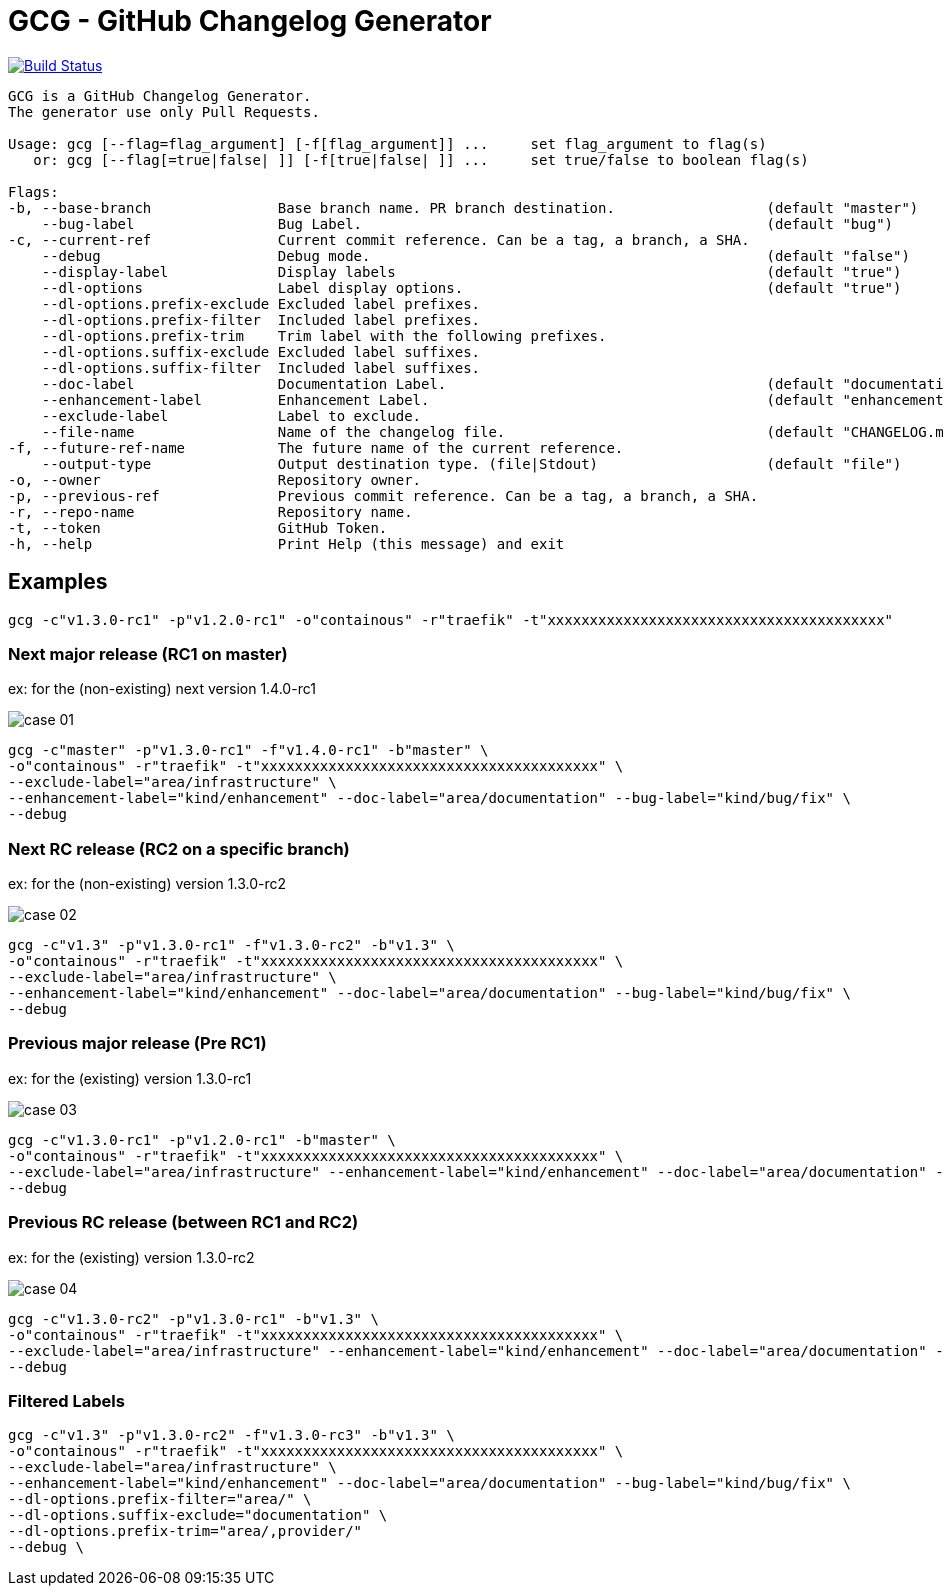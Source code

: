 = GCG - GitHub Changelog Generator

image:https://travis-ci.org/ldez/gcg.svg?branch=master[Build Status,link=https://travis-ci.org/ldez/gcg]

[source]
----
GCG is a GitHub Changelog Generator.
The generator use only Pull Requests.

Usage: gcg [--flag=flag_argument] [-f[flag_argument]] ...     set flag_argument to flag(s)
   or: gcg [--flag[=true|false| ]] [-f[true|false| ]] ...     set true/false to boolean flag(s)

Flags:
-b, --base-branch               Base branch name. PR branch destination.                  (default "master")
    --bug-label                 Bug Label.                                                (default "bug")
-c, --current-ref               Current commit reference. Can be a tag, a branch, a SHA.
    --debug                     Debug mode.                                               (default "false")
    --display-label             Display labels                                            (default "true")
    --dl-options                Label display options.                                    (default "true")
    --dl-options.prefix-exclude Excluded label prefixes.
    --dl-options.prefix-filter  Included label prefixes.
    --dl-options.prefix-trim    Trim label with the following prefixes.
    --dl-options.suffix-exclude Excluded label suffixes.
    --dl-options.suffix-filter  Included label suffixes.
    --doc-label                 Documentation Label.                                      (default "documentation")
    --enhancement-label         Enhancement Label.                                        (default "enhancement")
    --exclude-label             Label to exclude.
    --file-name                 Name of the changelog file.                               (default "CHANGELOG.md")
-f, --future-ref-name           The future name of the current reference.
    --output-type               Output destination type. (file|Stdout)                    (default "file")
-o, --owner                     Repository owner.
-p, --previous-ref              Previous commit reference. Can be a tag, a branch, a SHA.
-r, --repo-name                 Repository name.
-t, --token                     GitHub Token.
-h, --help                      Print Help (this message) and exit
----

== Examples

[source,bash]
----
gcg -c"v1.3.0-rc1" -p"v1.2.0-rc1" -o"containous" -r"traefik" -t"xxxxxxxxxxxxxxxxxxxxxxxxxxxxxxxxxxxxxxxx"
----

=== Next major release (RC1 on master)

ex: for the (non-existing) next version 1.4.0-rc1

image::https://cloud.githubusercontent.com/assets/5674651/26466830/73dc7200-4190-11e7-8477-1e81b2878ef5.png[case 01]

[source,bash]
----
gcg -c"master" -p"v1.3.0-rc1" -f"v1.4.0-rc1" -b"master" \
-o"containous" -r"traefik" -t"xxxxxxxxxxxxxxxxxxxxxxxxxxxxxxxxxxxxxxxx" \
--exclude-label="area/infrastructure" \
--enhancement-label="kind/enhancement" --doc-label="area/documentation" --bug-label="kind/bug/fix" \
--debug
----

=== Next RC release (RC2 on a specific branch)

ex: for the (non-existing) version 1.3.0-rc2

image::https://cloud.githubusercontent.com/assets/5674651/26466836/78568b90-4190-11e7-8716-f96ee25fc500.png[case 02]

[source,bash]
----
gcg -c"v1.3" -p"v1.3.0-rc1" -f"v1.3.0-rc2" -b"v1.3" \
-o"containous" -r"traefik" -t"xxxxxxxxxxxxxxxxxxxxxxxxxxxxxxxxxxxxxxxx" \
--exclude-label="area/infrastructure" \
--enhancement-label="kind/enhancement" --doc-label="area/documentation" --bug-label="kind/bug/fix" \
--debug
----

=== Previous major release (Pre RC1)

ex: for the (existing) version 1.3.0-rc1

image::https://cloud.githubusercontent.com/assets/5674651/26466840/7c47f414-4190-11e7-81ed-8cf9bcd9e88c.png[case 03]

[source,bash]
----
gcg -c"v1.3.0-rc1" -p"v1.2.0-rc1" -b"master" \
-o"containous" -r"traefik" -t"xxxxxxxxxxxxxxxxxxxxxxxxxxxxxxxxxxxxxxxx" \
--exclude-label="area/infrastructure" --enhancement-label="kind/enhancement" --doc-label="area/documentation" --bug-label="kind/bug/fix" \
--debug
----

=== Previous RC release (between RC1 and RC2)

ex: for the (existing) version 1.3.0-rc2

image::https://cloud.githubusercontent.com/assets/5674651/26466844/81fdfe12-4190-11e7-80a2-6bc4f3cfa011.png[case 04]

[source,bash]
----
gcg -c"v1.3.0-rc2" -p"v1.3.0-rc1" -b"v1.3" \
-o"containous" -r"traefik" -t"xxxxxxxxxxxxxxxxxxxxxxxxxxxxxxxxxxxxxxxx" \
--exclude-label="area/infrastructure" --enhancement-label="kind/enhancement" --doc-label="area/documentation" --bug-label="kind/bug/fix" \
--debug
----

=== Filtered Labels

[source,bash]
----
gcg -c"v1.3" -p"v1.3.0-rc2" -f"v1.3.0-rc3" -b"v1.3" \
-o"containous" -r"traefik" -t"xxxxxxxxxxxxxxxxxxxxxxxxxxxxxxxxxxxxxxxx" \
--exclude-label="area/infrastructure" \
--enhancement-label="kind/enhancement" --doc-label="area/documentation" --bug-label="kind/bug/fix" \
--dl-options.prefix-filter="area/" \
--dl-options.suffix-exclude="documentation" \
--dl-options.prefix-trim="area/,provider/"
--debug \
----
